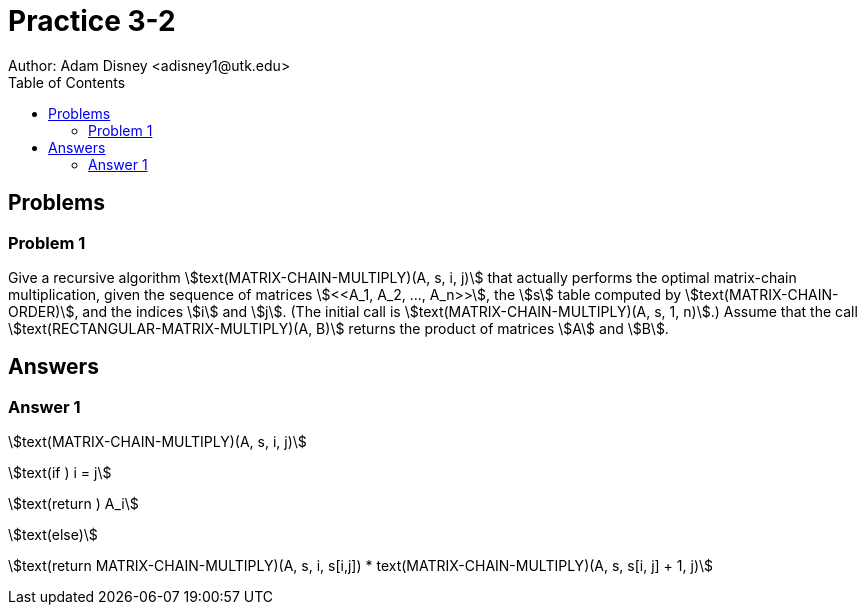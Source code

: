 :stem:

= Practice 3-2
Author: Adam Disney <adisney1@utk.edu>
:toc:

== Problems

=== Problem 1
Give a recursive algorithm stem:[text(MATRIX-CHAIN-MULTIPLY)(A, s, i, j)] that
actually performs the optimal matrix-chain multiplication, given the sequence of
matrices stem:[<<A_1, A_2, ..., A_n>>], the stem:[s] table computed by
stem:[text(MATRIX-CHAIN-ORDER)], and the indices stem:[i] and stem:[j].
(The initial call is stem:[text(MATRIX-CHAIN-MULTIPLY)(A, s, 1, n)].)
Assume that the call stem:[text(RECTANGULAR-MATRIX-MULTIPLY)(A, B)] returns the
product of matrices stem:[A] and stem:[B].


== Answers


=== Answer 1
stem:[text(MATRIX-CHAIN-MULTIPLY)(A, s, i, j)]

stem:[text(if ) i = j]

stem:[text(return ) A_i]

stem:[text(else)]

stem:[text(return MATRIX-CHAIN-MULTIPLY)(A, s, i, s[i,j\]) * text(MATRIX-CHAIN-MULTIPLY)(A, s, s[i, j\] + 1, j)]